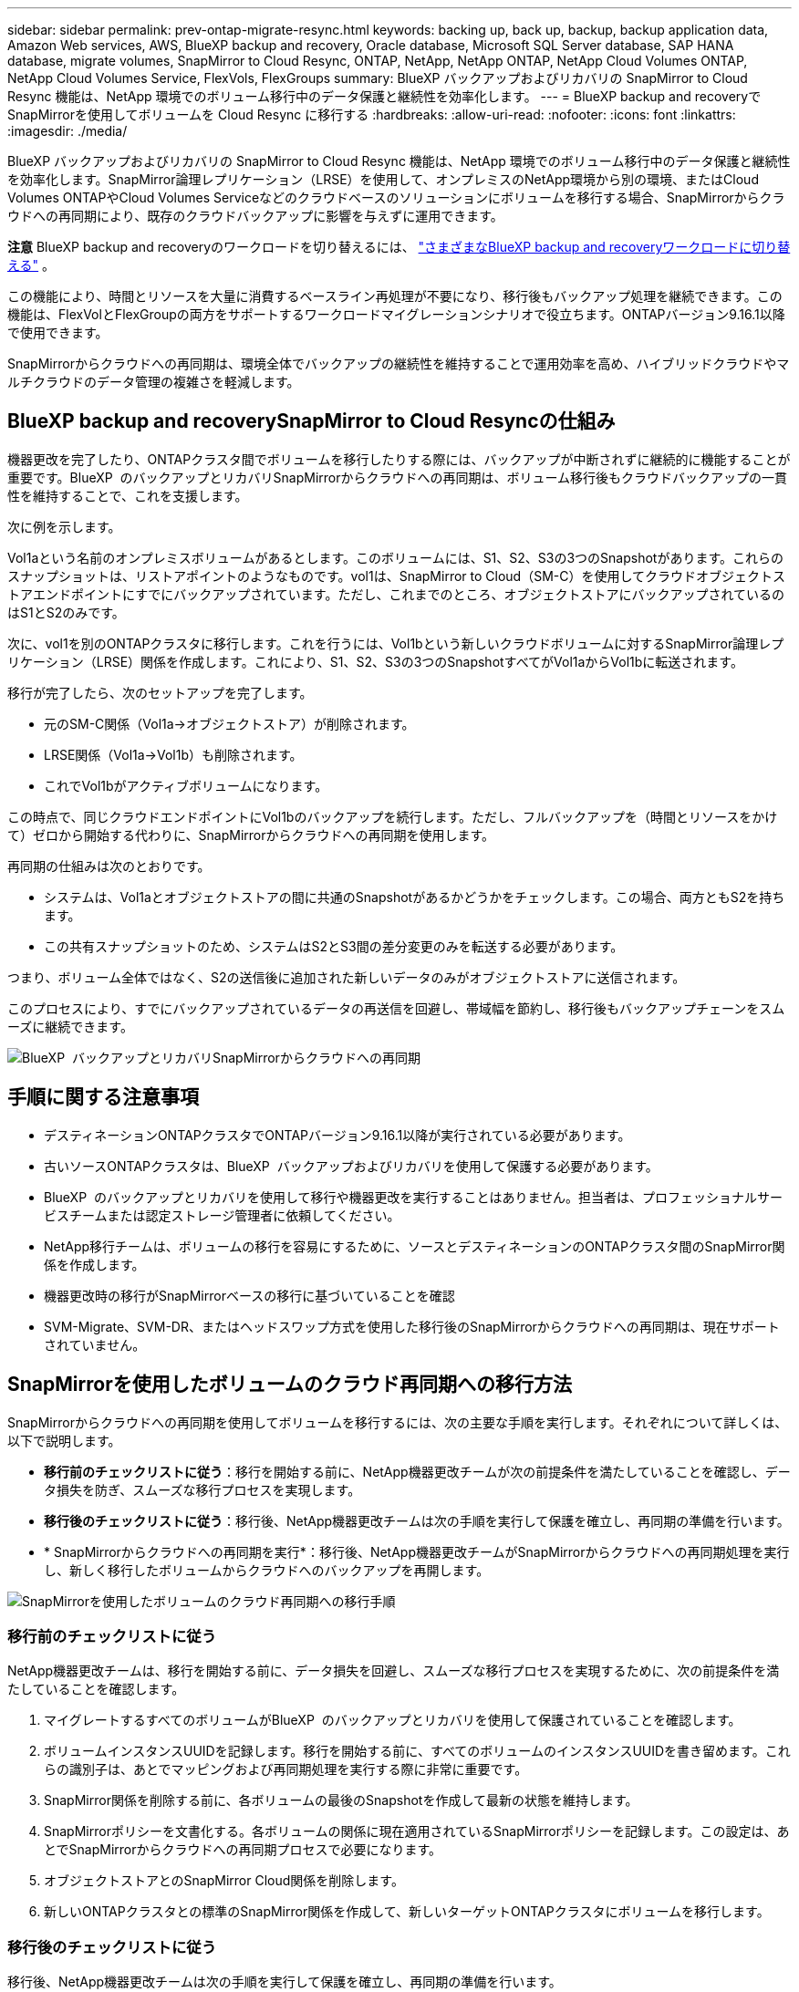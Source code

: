 ---
sidebar: sidebar 
permalink: prev-ontap-migrate-resync.html 
keywords: backing up, back up, backup, backup application data, Amazon Web services, AWS, BlueXP backup and recovery, Oracle database, Microsoft SQL Server database, SAP HANA database, migrate volumes, SnapMirror to Cloud Resync, ONTAP, NetApp, NetApp ONTAP, NetApp Cloud Volumes ONTAP, NetApp Cloud Volumes Service, FlexVols, FlexGroups 
summary: BlueXP バックアップおよびリカバリの SnapMirror to Cloud Resync 機能は、NetApp 環境でのボリューム移行中のデータ保護と継続性を効率化します。 
---
= BlueXP backup and recoveryでSnapMirrorを使用してボリュームを Cloud Resync に移行する
:hardbreaks:
:allow-uri-read: 
:nofooter: 
:icons: font
:linkattrs: 
:imagesdir: ./media/


[role="lead"]
BlueXP バックアップおよびリカバリの SnapMirror to Cloud Resync 機能は、NetApp 環境でのボリューム移行中のデータ保護と継続性を効率化します。SnapMirror論理レプリケーション（LRSE）を使用して、オンプレミスのNetApp環境から別の環境、またはCloud Volumes ONTAPやCloud Volumes Serviceなどのクラウドベースのソリューションにボリュームを移行する場合、SnapMirrorからクラウドへの再同期により、既存のクラウドバックアップに影響を与えずに運用できます。

[]
====
*注意* BlueXP backup and recoveryのワークロードを切り替えるには、 link:br-start-switch-ui.html["さまざまなBlueXP backup and recoveryワークロードに切り替える"] 。

====
この機能により、時間とリソースを大量に消費するベースライン再処理が不要になり、移行後もバックアップ処理を継続できます。この機能は、FlexVolとFlexGroupの両方をサポートするワークロードマイグレーションシナリオで役立ちます。ONTAPバージョン9.16.1以降で使用できます。

SnapMirrorからクラウドへの再同期は、環境全体でバックアップの継続性を維持することで運用効率を高め、ハイブリッドクラウドやマルチクラウドのデータ管理の複雑さを軽減します。



== BlueXP backup and recoverySnapMirror to Cloud Resyncの仕組み

機器更改を完了したり、ONTAPクラスタ間でボリュームを移行したりする際には、バックアップが中断されずに継続的に機能することが重要です。BlueXP  のバックアップとリカバリSnapMirrorからクラウドへの再同期は、ボリューム移行後もクラウドバックアップの一貫性を維持することで、これを支援します。

次に例を示します。

Vol1aという名前のオンプレミスボリュームがあるとします。このボリュームには、S1、S2、S3の3つのSnapshotがあります。これらのスナップショットは、リストアポイントのようなものです。vol1は、SnapMirror to Cloud（SM-C）を使用してクラウドオブジェクトストアエンドポイントにすでにバックアップされています。ただし、これまでのところ、オブジェクトストアにバックアップされているのはS1とS2のみです。

次に、vol1を別のONTAPクラスタに移行します。これを行うには、Vol1bという新しいクラウドボリュームに対するSnapMirror論理レプリケーション（LRSE）関係を作成します。これにより、S1、S2、S3の3つのSnapshotすべてがVol1aからVol1bに転送されます。

移行が完了したら、次のセットアップを完了します。

* 元のSM-C関係（Vol1a→オブジェクトストア）が削除されます。
* LRSE関係（Vol1a→Vol1b）も削除されます。
* これでVol1bがアクティブボリュームになります。


この時点で、同じクラウドエンドポイントにVol1bのバックアップを続行します。ただし、フルバックアップを（時間とリソースをかけて）ゼロから開始する代わりに、SnapMirrorからクラウドへの再同期を使用します。

再同期の仕組みは次のとおりです。

* システムは、Vol1aとオブジェクトストアの間に共通のSnapshotがあるかどうかをチェックします。この場合、両方ともS2を持ちます。
* この共有スナップショットのため、システムはS2とS3間の差分変更のみを転送する必要があります。


つまり、ボリューム全体ではなく、S2の送信後に追加された新しいデータのみがオブジェクトストアに送信されます。

このプロセスにより、すでにバックアップされているデータの再送信を回避し、帯域幅を節約し、移行後もバックアップチェーンをスムーズに継続できます。

image:diagram-snapmirror-cloud-resync-migration.png["BlueXP  バックアップとリカバリSnapMirrorからクラウドへの再同期"]



== 手順に関する注意事項

* デスティネーションONTAPクラスタでONTAPバージョン9.16.1以降が実行されている必要があります。
* 古いソースONTAPクラスタは、BlueXP  バックアップおよびリカバリを使用して保護する必要があります。
* BlueXP  のバックアップとリカバリを使用して移行や機器更改を実行することはありません。担当者は、プロフェッショナルサービスチームまたは認定ストレージ管理者に依頼してください。
* NetApp移行チームは、ボリュームの移行を容易にするために、ソースとデスティネーションのONTAPクラスタ間のSnapMirror関係を作成します。
* 機器更改時の移行がSnapMirrorベースの移行に基づいていることを確認
* SVM-Migrate、SVM-DR、またはヘッドスワップ方式を使用した移行後のSnapMirrorからクラウドへの再同期は、現在サポートされていません。




== SnapMirrorを使用したボリュームのクラウド再同期への移行方法

SnapMirrorからクラウドへの再同期を使用してボリュームを移行するには、次の主要な手順を実行します。それぞれについて詳しくは、以下で説明します。

* *移行前のチェックリストに従う*：移行を開始する前に、NetApp機器更改チームが次の前提条件を満たしていることを確認し、データ損失を防ぎ、スムーズな移行プロセスを実現します。
* *移行後のチェックリストに従う*：移行後、NetApp機器更改チームは次の手順を実行して保護を確立し、再同期の準備を行います。
* * SnapMirrorからクラウドへの再同期を実行*：移行後、NetApp機器更改チームがSnapMirrorからクラウドへの再同期処理を実行し、新しく移行したボリュームからクラウドへのバックアップを再開します。


image:diagram-snapmirror-cloud-resync-migration-steps.png["SnapMirrorを使用したボリュームのクラウド再同期への移行手順"]



=== 移行前のチェックリストに従う

NetApp機器更改チームは、移行を開始する前に、データ損失を回避し、スムーズな移行プロセスを実現するために、次の前提条件を満たしていることを確認します。

. マイグレートするすべてのボリュームがBlueXP  のバックアップとリカバリを使用して保護されていることを確認します。
. ボリュームインスタンスUUIDを記録します。移行を開始する前に、すべてのボリュームのインスタンスUUIDを書き留めます。これらの識別子は、あとでマッピングおよび再同期処理を実行する際に非常に重要です。
. SnapMirror関係を削除する前に、各ボリュームの最後のSnapshotを作成して最新の状態を維持します。
. SnapMirrorポリシーを文書化する。各ボリュームの関係に現在適用されているSnapMirrorポリシーを記録します。この設定は、あとでSnapMirrorからクラウドへの再同期プロセスで必要になります。
. オブジェクトストアとのSnapMirror Cloud関係を削除します。
. 新しいONTAPクラスタとの標準のSnapMirror関係を作成して、新しいターゲットONTAPクラスタにボリュームを移行します。




=== 移行後のチェックリストに従う

移行後、NetApp機器更改チームは次の手順を実行して保護を確立し、再同期の準備を行います。

. デスティネーションONTAPクラスタに移行されたすべてのボリュームの新しいボリュームインスタンスUUIDを記録します。
. 古いONTAPクラスタで使用可能であった必要なすべてのSnapMirrorポリシーが、新しいONTAPクラスタで正しく設定されていることを確認します。
. BlueXP  キャンバスで、新しいONTAPクラスタを作業環境として追加します。




=== SnapMirrorからクラウドへの再同期

移行後、NetApp機器更改チームがSnapMirrorからクラウドへの再同期処理を実行し、新たにマイグレートしたボリュームからクラウドのバックアップを再開します。

. BlueXP  キャンバスで、新しいONTAPクラスタを作業環境として追加します。
. BlueXP  の[Backup and Recovery Volumes]ページで、古いソースの作業環境の詳細が表示されていることを確認します。
. BlueXP  の[ボリュームのバックアップとリカバリ]ページで、*[バックアップ設定]*を選択します。
. メニューから*[バックアップの再同期]*を選択します。
. [Resync Working Environment]ページで、次の手順を実行します。
+
.. *新しいソース作業環境*：ボリュームが移動された新しいONTAPクラスタを入力します。
.. *既存のターゲットオブジェクトストア*：古いソース作業環境のバックアップを格納するターゲットオブジェクトストアを選択します。


. [CSVテンプレートのダウンロード]*を選択して、[再同期の詳細] Excelシートをダウンロードします。このシートを使用して、マイグレートするボリュームの詳細を入力します。CSVファイルで、次の詳細を入力します。
+
** ソースクラスタの古いボリュームインスタンスUUID
** デスティネーションクラスタの新しいボリュームインスタンスUUID
** 新しい関係に適用するSnapMirrorポリシーを指定します。


. [Upload Volume Mapping Details]*で[Upload]*を選択し、完成したCSVシートをBlueXP  バックアップ/リカバリUIにアップロードします。
. 再同期処理に必要なプロバイダとネットワークの設定情報を入力します。
. [送信]*を選択して検証プロセスを開始します。
+
BlueXP  のバックアップとリカバリでは、再同期対象として選択した各ボリュームに共通のSnapshotが少なくとも1つ含まれているかどうかが検証されます。これにより、ボリュームでSnapMirrorからクラウドへの再同期処理を実行する準備が整います。

. 新しいソースボリュームの名前や各ボリュームの再同期ステータスなど、検証結果を確認します。
. ボリュームの適性を確認します。ボリュームが再同期の対象になるかどうかがチェックされます。対応していないボリュームは、共通のSnapshotが見つからなかったことを意味します。
+

IMPORTANT: ボリュームがSnapMirrorからクラウドへの再同期処理の対象となるようにするには、移行前のフェーズでSnapMirror関係を削除する前に、各ボリュームの最終Snapshotを作成します。これにより、データの最新の状態が保持されます。

. 再同期処理を開始するには、*[再同期]*を選択します。システムは共通のスナップショットを使用して増分変更のみを転送し、バックアップの継続性を確保します。
. [Job Monitor]ページで、resynプロセスを監視します。

